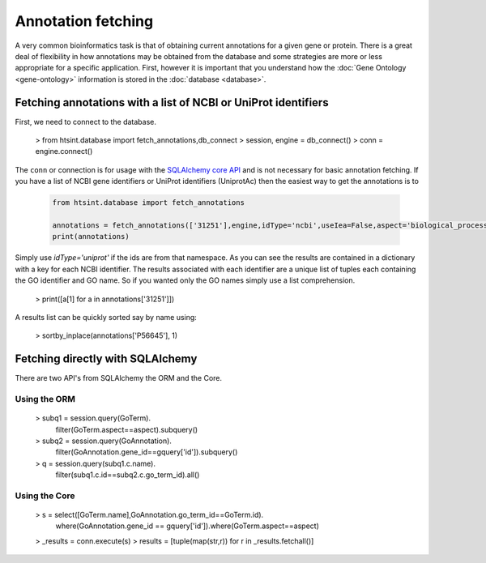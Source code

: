 .. main file for lpedit documentation

Annotation fetching
=======================

A very common bioinformatics task is that of obtaining current annotations for a given gene or protein.  There is a great deal of flexibility in how annotations may be obtained from the database and some strategies are more or less appropriate for a specific application.  First, however it is important that you understand how the :doc:`Gene Ontology <gene-ontology>` information is stored in the :doc:`database <database>`.


Fetching annotations with a list of NCBI or UniProt identifiers
______________________________________________________________________


First, we need to connect to the database.

   > from htsint.database import fetch_annotations,db_connect
   > session, engine = db_connect()
   > conn = engine.connect()

The ``conn`` or connection is for usage with the `SQLAlchemy core API <http://docs.sqlalchemy.org/en/rel_0_9/core/>`_ and is not necessary for basic annotation fetching.  If you have a list of NCBI gene identifiers or UniProt identifiers (UniprotAc) then the easiest way to get the annotations is to

   .. code-block:: python

      from htsint.database import fetch_annotations

      annotations = fetch_annotations(['31251'],engine,idType='ncbi',useIea=False,aspect='biological_process')
      print(annotations)

Simply use `idType='uniprot'` if the ids are from that namespace.  As you can see the results are contained in a dictionary with a key for each NCBI identifier.  The results associated with each identifier are a unique list of tuples each containing the GO identifier and GO name. So if you wanted only the GO names simply use a list comprehension.

   > print([a[1] for a in annotations['31251']])

A results list can be quickly sorted say by name using:

   > sortby_inplace(annotations['P56645'], 1)


Fetching directly with SQLAlchemy
______________________________________


There are two API's from SQLAlchemy the ORM and the Core.

Using the ORM
^^^^^^^^^^^^^^^^^^^^

   > subq1 = session.query(GoTerm).\
             filter(GoTerm.aspect==aspect).\
             subquery()
   > subq2 = session.query(GoAnnotation).\
             filter(GoAnnotation.gene_id==gquery['id']).\
             subquery()

   > q = session.query(subq1.c.name).\
         filter(subq1.c.id==subq2.c.go_term_id).all()
   

Using the Core
^^^^^^^^^^^^^^^^^^
     
   > s = select([GoTerm.name],GoAnnotation.go_term_id==GoTerm.id).\
         where(GoAnnotation.gene_id == gquery['id']).\
         where(GoTerm.aspect==aspect)

   > _results = conn.execute(s)
   >  results = [tuple(map(str,r)) for r in _results.fetchall()]   

